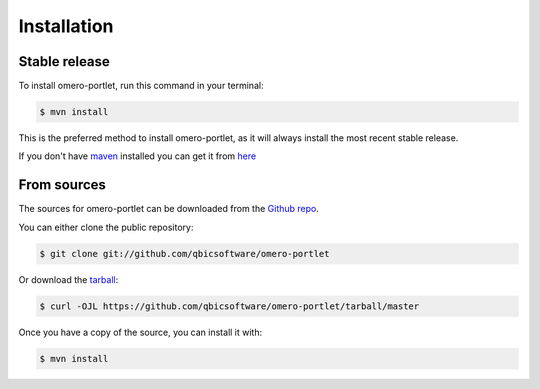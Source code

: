.. highlight:: shell

============
Installation
============


Stable release
--------------

To install omero-portlet, run this command in your terminal:

.. code-block:: console

    $ mvn install

This is the preferred method to install omero-portlet, as it will always install the most recent stable release.

If you don't have `maven`_ installed you can get it from `here`_

.. _maven: https://maven.apache.org/
.. _here: https://maven.apache.org/

From sources
------------

The sources for omero-portlet can be downloaded from the `Github repo`_.

You can either clone the public repository:

.. code-block:: console

    $ git clone git://github.com/qbicsoftware/omero-portlet

Or download the `tarball`_:

.. code-block:: console

    $ curl -OJL https://github.com/qbicsoftware/omero-portlet/tarball/master

Once you have a copy of the source, you can install it with:

.. code-block:: console

    $ mvn install


.. _Github repo: https://github.com/qbicsoftware/omero-portlet
.. _tarball: https://github.com/qbicsoftware/omero-portlet/tarball/master
